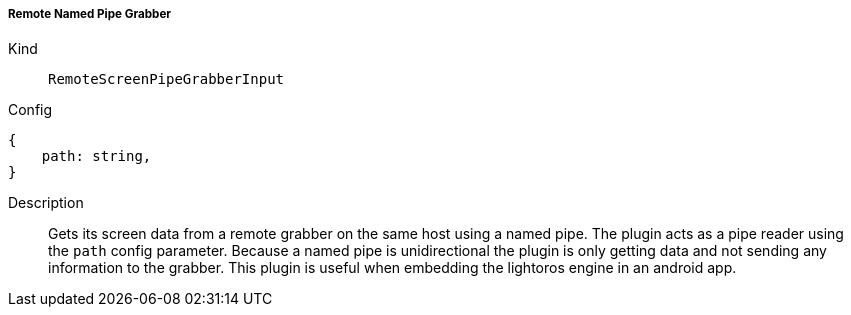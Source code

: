 ===== Remote Named Pipe Grabber
Kind:: `RemoteScreenPipeGrabberInput`
Config::
[source]
--
{
    path: string,
}
--
Description::
Gets its screen data from a remote grabber on the same host using a named pipe.
The plugin acts as a pipe reader using the `path` config parameter.
Because a named pipe is unidirectional the plugin is only getting data and not sending any information to the grabber.
This plugin is useful when embedding the lightoros engine in an android app.

